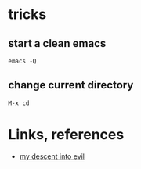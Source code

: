 #+STARTUP: overview
#+STARTUP: indent

* tricks
** start a clean emacs
   #+BEGIN_SRC shell
   emacs -Q
   #+END_SRC
** change current directory
#+BEGIN_SRC emacs-lisp
M-x cd
#+END_SRC

* Links, references
- [[https://medium.com/@bryangarza/my-descent-into-evil-98f7017475b6#.49n4guhq4][my descent into evil]]

